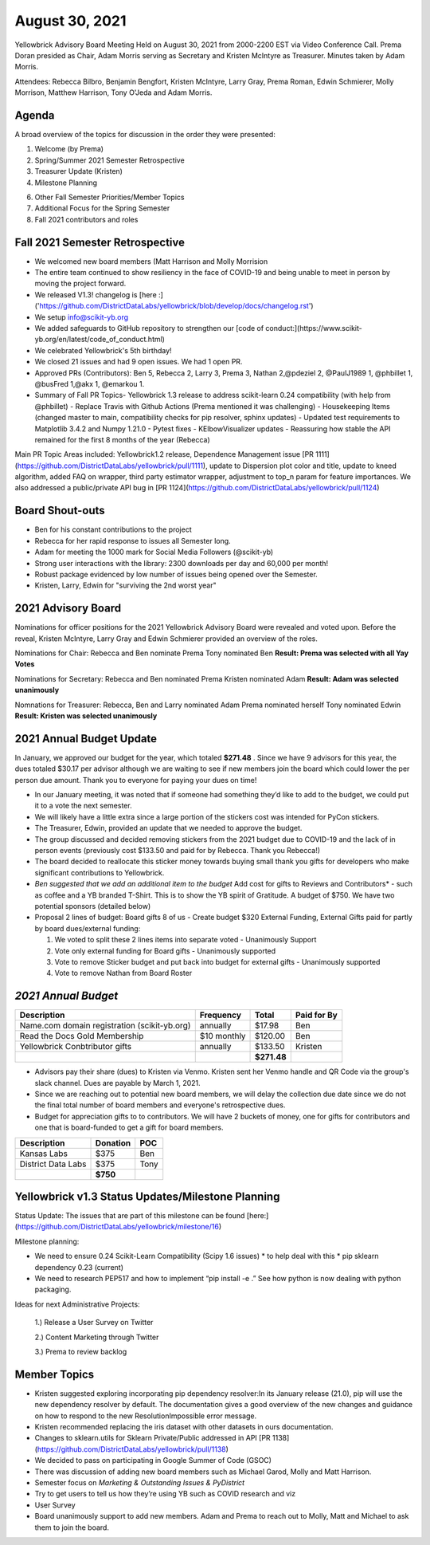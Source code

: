 .. -*- mode: rst -*-

August 30, 2021
================

Yellowbrick Advisory Board Meeting Held on August 30, 2021 from 2000-2200 EST via Video Conference Call.
Prema Doran presided as Chair, Adam Morris serving as Secretary and Kristen McIntyre as Treasurer.
Minutes taken by Adam Morris.

Attendees: Rebecca Bilbro, Benjamin Bengfort, Kristen McIntyre, Larry Gray, Prema Roman, Edwin Schmierer, Molly Morrison, Matthew Harrison, Tony O'Jeda and Adam Morris.

Agenda
-------------------------

A broad overview of the topics for discussion in the order they were presented:

1. Welcome (by Prema)

2. Spring/Summer 2021 Semester Retrospective

3. Treasurer Update (Kristen)

4. Milestone Planning

6. Other Fall Semester Priorities/Member Topics

7. Additional Focus for the Spring Semester

8. Fall 2021 contributors and roles

Fall 2021 Semester Retrospective
--------------------------------

- We welcomed new board members (Matt Harrison and Molly Morrision
- The entire team continued to show resiliency in the face of COVID-19 and being unable to meet in person by moving the project forward.
- We released V1.3!  changelog is [here :]('https://github.com/DistrictDataLabs/yellowbrick/blob/develop/docs/changelog.rst')
- We setup info@scikit-yb.org
- We added safeguards to GitHub repository to strengthen our [code of conduct:](https://www.scikit-yb.org/en/latest/code_of_conduct.html)
- We celebrated Yellowbrick's 5th birthday!
- We closed 21 issues and had 9 open issues.  We had 1 open PR.
- Approved PRs (Contributors): Ben 5, Rebecca 2, Larry 3, Prema 3, Nathan 2,@pdeziel 2, @PaulJ1989 1, @phbillet 1, @busFred 1,@akx 1, @emarkou 1.
- Summary of Fall PR Topics- Yellowbrick 1.3 release to address scikit-learn 0.24 compatibility (with help from @phbillet)
  - Replace Travis with Github Actions (Prema mentioned it was challenging) 
  - Housekeeping Items (changed master to main, compatibility checks for pip resolver, sphinx updates)
  - Updated test requirements to Matplotlib 3.4.2 and Numpy 1.21.0
  - Pytest fixes
  - KElbowVisualizer updates
  - Reassuring how stable the API remained for the first 8 months of the year (Rebecca)

Main PR Topic Areas included: Yellowbrick1.2 release, Dependence Management issue [PR 1111](https://github.com/DistrictDataLabs/yellowbrick/pull/1111), update to Dispersion plot color and title, update to kneed algorithm, added FAQ on wrapper, third party estimator wrapper, adjustment to top_n param for feature importances.  We also addressed a public/private API bug in [PR 1124](https://github.com/DistrictDataLabs/yellowbrick/pull/1124)

Board Shout-outs
-------------------------

- Ben for his constant contributions to the project
- Rebecca for her rapid response to issues all Semester long.
- Adam for meeting the 1000 mark for Social Media Followers (@scikit-yb)
- Strong user interactions with the library: 2300 downloads per day and 60,000 per month!
- Robust package evidenced by low number of issues being opened over the Semester.
- Kristen, Larry, Edwin for "surviving the 2nd worst year"

2021 Advisory Board
-------------------------
Nominations for officer positions for the 2021 Yellowbrick Advisory Board were revealed and voted upon.
Before the reveal, Kristen McIntyre, Larry Gray and Edwin Schmierer provided an overview of the roles.

Nominations for Chair:
Rebecca and Ben nominate Prema
Tony nominated Ben
**Result: Prema was selected with all Yay Votes**

Nominations for Secretary:
Rebecca and Ben nominated Prema
Kristen nominated Adam
**Result: Adam was selected unanimously**

Nomnations for Treasurer:
Rebecca, Ben and Larry nominated Adam
Prema nominated herself
Tony nominated Edwin
**Result: Kristen was selected unanimously**

2021 Annual Budget Update
-------------------------

In January, we approved our budget for the year, which totaled **$271.48** .
Since we have 9 advisors for this year, the dues totaled $30.17 per advisor although we are waiting to see if new members join the board which could lower the per person due amount.
Thank you to everyone for paying your dues on time!

-  In our January meeting, it was noted that if someone had something they’d like to add to the budget, we could put it to a vote the next semester.
-  We will likely have a little extra since a large portion of the stickers cost was intended for PyCon stickers.
-  The Treasurer, Edwin, provided an update that we needed to approve the budget.
-  The group discussed and decided removing stickers from the 2021 budget due to COVID-19 and the lack of in person events (previously cost $133.50 and paid for by Rebecca.  Thank you Rebecca!)
-  The board decided to reallocate this sticker money towards buying small thank you gifts for developers who make significant contributions to Yellowbrick.
-  *Ben suggested that we add an additional item to the budget* Add cost for gifts to Reviews and Contributors* - such as coffee and a YB branded T-Shirt. This is to show the YB spirit of Gratitude.  A budget of $750.  We have two potential sponsors (detailed below)

- Proposal 2 lines of budget: Board gifts 8 of us - Create budget $320 External Funding, External Gifts paid for partly by board dues/external funding:

  1. We voted to split these 2 lines items into separate voted - Unanimously Support
  2. Vote only external funding for Board gifts - Unanimously supported
  3. Vote to remove Sticker budget and put back into budget for external gifts - Unanimously supported
  4. Vote to remove Nathan from Board Roster

*2021 Annual Budget*
-------------------------

============================================  =============  =============  =============
**Description**                               **Frequency**  **Total**      **Paid for By** \
============================================  =============  =============  =============
Name.com domain registration (scikit-yb.org)   annually      $17.98           Ben
Read the Docs Gold Membership                  $10 monthly   $120.00          Ben
Yellowbrick Conbtributor gifts                 annually      $133.50          Kristen
\                                                            **$271.48**
============================================  =============  =============  =============

- Advisors pay their share (dues) to Kristen via Venmo.  Kristen sent her Venmo handle and QR Code via the group's slack channel.  Dues are payable by March 1, 2021.

- Since we are reaching out to potential new board members, we will delay the collection due date since we do not the final total number of board members and everyone's retrospective dues.

- Budget for appreciation gifts to to contributors.  We will have 2 buckets of money, one for gifts for contributors and one that is board-funded to get a gift for board members.

============================================  =============  ===========
  **Description**                              **Donation**    **POC**
============================================  =============  ===========
Kansas Labs                                    $375            Ben
District Data Labs                             $375            Tony
\                                              **$750**
============================================  =============  ===========

Yellowbrick v1.3 Status Updates/Milestone Planning
---------------------------------------------------

Status Update:
The issues that are part of this milestone can be found [here:] (https://github.com/DistrictDataLabs/yellowbrick/milestone/16)

Milestone planning:

- We need to ensure 0.24 Scikit-Learn Compatibility (Scipy 1.6 issues) * to help deal with this * pip sklearn dependency 0.23 (current)
- We need to research PEP517 and how to implement “pip install -e .” See how python is now dealing with python packaging.

Ideas for next Administrative Projects:

  1.)  Release a User Survey on Twitter

  2.)  Content Marketing through Twitter

  3.)  Prema to review backlog

Member Topics
--------------------

- Kristen suggested exploring incorporating pip dependency resolver:In its January release (21.0), pip will use the new dependency resolver by default. The
  documentation gives a good overview of the new changes and guidance on how to respond to the new ResolutionImpossible error message.
- Kristen recommended replacing the iris dataset with other datasets in ours documentation.
- Changes to sklearn.utils for Sklearn Private/Public addressed in API [PR 1138] (https://github.com/DistrictDataLabs/yellowbrick/pull/1138)
- We decided to pass on participating in Google Summer of Code (GSOC)
- There was discussion of adding new board members such as Michael Garod, Molly and Matt Harrison.
- Semester focus on *Marketing & Outstanding Issues & PyDistrict*
- Try to get users to tell us how they’re using YB such as COVID research and viz
- User Survey
- Board unanimously support to add new members.  Adam and Prema to reach out to Molly, Matt and Michael to ask them to join the board.
